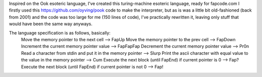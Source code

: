 Inspired on the Ook esoteric language, I've created this turing-machine esoteric language, ready for fapcode.com
I firstly used this https://github.com/oyving/pook code to make the interpreter, but as is was a little bit old-fashioned (back from 2001) and the code was too large for me (150 lines of code), I've practically rewritten it, leaving only stuff that would have been the same way anyways.

The language specification is as follows, basically:
    Move the memory pointer to the next cell --> FapUp
    Move the memory pointer to the prev cell --> FapDown
    Increment the current memory pointer value --> FapFapFap
    Decrement the current memory pointer value --> Pr0n
    Read a character from stdin and put it in the memory pointer --> Slurp
    Print the ascii character with equal value to the value in the memory pointer --> Cum
    Execute the next block (until FapEnd) if current pointer is 0 --> Fap?
    Execute the next block (until FapEnd) if current pointer is not 0 --> Fap!
